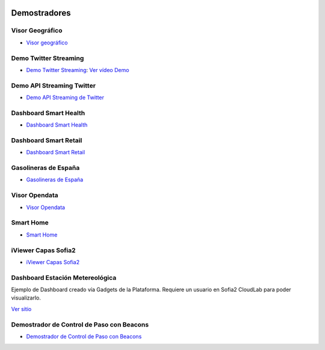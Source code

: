 .. figure::  ./images/logo_sofia2_grande.png
 :align:   center
 
Demostradores
=============

Visor Geográfico
----------------

* `Visor geográfico <http://sofia2.com/Examples/Geographics.html>`_


Demo Twitter Streaming
----------------------

* `Demo Twitter Streaming <http://sofia2.com/Kp_TwitterReglaLexico/>`_: `Ver vídeo Demo <https://www.youtube.com/watch?v=6eTy6kjYuCg>`_

Demo API Streaming Twitter 
--------------------------

* `Demo API Streaming de Twitter <http://sofia2.com/TwitterStreamingTags/>`_

Dashboard Smart Health
----------------------
* `Dashboard Smart Health <http://sofia2.com/demos/smarthealth/pages/dashboard_phillip.html>`_

Dashboard Smart Retail
----------------------
* `Dashboard Smart Retail <http://sofia2.com/demos/smartRetail/Dashboard/index.html>`_

Gasolineras de España
---------------------
* `Gasolineras de España <http://sofia2.com/demos/gasolineras/feedGasolineraSimple.html>`_

Visor Opendata
--------------
* `Visor Opendata <http://sofia2.com/console/gestionontologias/search.html?lang=es>`_

Smart Home
----------
* `Smart Home <http://sofia2.com/demos/watorimetro/index.html>`_

iViewer Capas Sofia2
--------------------

* `iViewer Capas Sofia2 <http://ieli.cloudapp.net/ivsofia/>`_


Dashboard Estación Metereológica
--------------------------------
Ejemplo de Dashboard creado vía Gadgets de la Plataforma. Requiere un usuario en Sofia2 CloudLab para poder visualizarlo.

`Ver sitio <http://sofia2.com/console/login>`_


Demostrador de Control de Paso con Beacons
------------------------------------------
* `Demostrador de Control de Paso con Beacons <http://sofia2.com/Examples/Control_pass.html>`_
